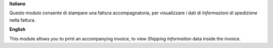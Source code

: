 **Italiano**

Questo modulo consente di stampare una fattura accompagnatoria, per visualizzare i dati di *Informazioni di spedizione* nella fattura.

**English**

This module allows you to print an accompanying invoice, to view *Shipping Information* data inside the invoice.
